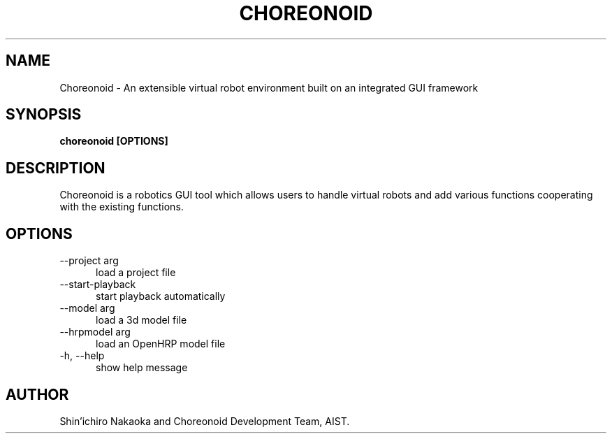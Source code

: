.TH CHOREONOID 1

.SH NAME

Choreonoid \- An extensible virtual robot environment built on an
integrated GUI framework

.SH SYNOPSIS

.B choreonoid [OPTIONS]

.SH DESCRIPTION

Choreonoid is a robotics GUI tool which allows users to handle virtual
robots and add various functions cooperating with the existing functions.

.SH OPTIONS

.TP 5
\-\-project arg
load a project file
.TP 5
\-\-start\-playback
start playback automatically
.TP 5
\-\-model arg
load a 3d model file
.TP 5
\-\-hrpmodel arg
load an OpenHRP model file
.TP 5
\-h, \-\-help
show help message

.SH AUTHOR

Shin'ichiro Nakaoka and Choreonoid Development Team, AIST.

